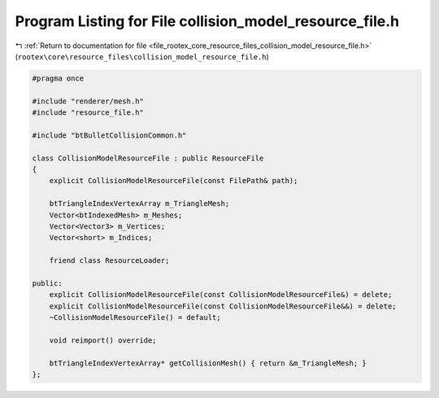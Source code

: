 
.. _program_listing_file_rootex_core_resource_files_collision_model_resource_file.h:

Program Listing for File collision_model_resource_file.h
========================================================

|exhale_lsh| :ref:`Return to documentation for file <file_rootex_core_resource_files_collision_model_resource_file.h>` (``rootex\core\resource_files\collision_model_resource_file.h``)

.. |exhale_lsh| unicode:: U+021B0 .. UPWARDS ARROW WITH TIP LEFTWARDS

.. code-block:: cpp

   #pragma once
   
   #include "renderer/mesh.h"
   #include "resource_file.h"
   
   #include "btBulletCollisionCommon.h"
   
   class CollisionModelResourceFile : public ResourceFile
   {
       explicit CollisionModelResourceFile(const FilePath& path);
   
       btTriangleIndexVertexArray m_TriangleMesh;
       Vector<btIndexedMesh> m_Meshes;
       Vector<Vector3> m_Vertices;
       Vector<short> m_Indices;
   
       friend class ResourceLoader;
   
   public:
       explicit CollisionModelResourceFile(const CollisionModelResourceFile&) = delete;
       explicit CollisionModelResourceFile(const CollisionModelResourceFile&&) = delete;
       ~CollisionModelResourceFile() = default;
   
       void reimport() override;
   
       btTriangleIndexVertexArray* getCollisionMesh() { return &m_TriangleMesh; }
   };
